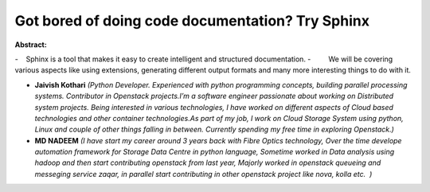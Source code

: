 Got bored of doing code documentation? Try Sphinx
~~~~~~~~~~~~~~~~~~~~~~~~~~~~~~~~~~~~~~~~~~~~~~~~~

**Abstract:**

-    Sphinx is a tool that makes it easy to create intelligent and structured documentation. -         We will be covering various aspects like using extensions, generating different output formats and many more interesting things to do with it.


* **Jaivish Kothari** *(Python Developer. Experienced with python programming concepts, building parallel processing systems. Contributor in Openstack projects.I’m a software engineer passionate about working on Distributed system projects. Being interested in various technologies, I have worked on different aspects of Cloud based technologies and other container technologies.As part of my job, I work on Cloud Storage System using python, Linux and couple of other things falling in between. Currently spending my free time in exploring Openstack.)*

* **MD NADEEM** *(I have start my career around 3 years back with Fibre Optics technology, Over the time develope automation framework for Storage Data Centre in python language, Sometime worked in Data analysis using hadoop and then start contributing openstack from last year, Majorly worked in openstack queueing and messeging service zaqar, in parallel start contributing in other openstack project like nova, kolla etc.  )*
